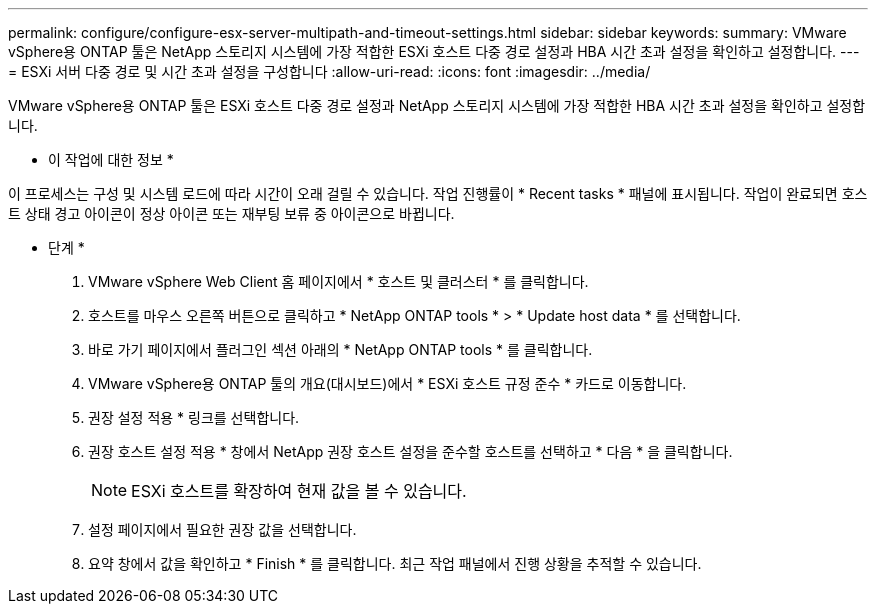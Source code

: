 ---
permalink: configure/configure-esx-server-multipath-and-timeout-settings.html 
sidebar: sidebar 
keywords:  
summary: VMware vSphere용 ONTAP 툴은 NetApp 스토리지 시스템에 가장 적합한 ESXi 호스트 다중 경로 설정과 HBA 시간 초과 설정을 확인하고 설정합니다. 
---
= ESXi 서버 다중 경로 및 시간 초과 설정을 구성합니다
:allow-uri-read: 
:icons: font
:imagesdir: ../media/


[role="lead"]
VMware vSphere용 ONTAP 툴은 ESXi 호스트 다중 경로 설정과 NetApp 스토리지 시스템에 가장 적합한 HBA 시간 초과 설정을 확인하고 설정합니다.

* 이 작업에 대한 정보 *

이 프로세스는 구성 및 시스템 로드에 따라 시간이 오래 걸릴 수 있습니다. 작업 진행률이 * Recent tasks * 패널에 표시됩니다. 작업이 완료되면 호스트 상태 경고 아이콘이 정상 아이콘 또는 재부팅 보류 중 아이콘으로 바뀝니다.

* 단계 *

. VMware vSphere Web Client 홈 페이지에서 * 호스트 및 클러스터 * 를 클릭합니다.
. 호스트를 마우스 오른쪽 버튼으로 클릭하고 * NetApp ONTAP tools * > * Update host data * 를 선택합니다.
. 바로 가기 페이지에서 플러그인 섹션 아래의 * NetApp ONTAP tools * 를 클릭합니다.
. VMware vSphere용 ONTAP 툴의 개요(대시보드)에서 * ESXi 호스트 규정 준수 * 카드로 이동합니다.
. 권장 설정 적용 * 링크를 선택합니다.
. 권장 호스트 설정 적용 * 창에서 NetApp 권장 호스트 설정을 준수할 호스트를 선택하고 * 다음 * 을 클릭합니다.
+

NOTE: ESXi 호스트를 확장하여 현재 값을 볼 수 있습니다.

. 설정 페이지에서 필요한 권장 값을 선택합니다.
. 요약 창에서 값을 확인하고 * Finish * 를 클릭합니다. 최근 작업 패널에서 진행 상황을 추적할 수 있습니다.

